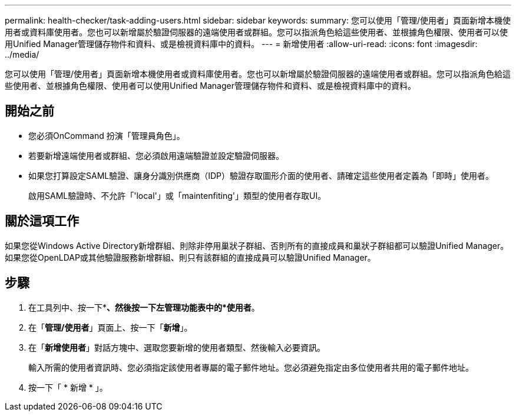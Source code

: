 ---
permalink: health-checker/task-adding-users.html 
sidebar: sidebar 
keywords:  
summary: 您可以使用「管理/使用者」頁面新增本機使用者或資料庫使用者。您也可以新增屬於驗證伺服器的遠端使用者或群組。您可以指派角色給這些使用者、並根據角色權限、使用者可以使用Unified Manager管理儲存物件和資料、或是檢視資料庫中的資料。 
---
= 新增使用者
:allow-uri-read: 
:icons: font
:imagesdir: ../media/


[role="lead"]
您可以使用「管理/使用者」頁面新增本機使用者或資料庫使用者。您也可以新增屬於驗證伺服器的遠端使用者或群組。您可以指派角色給這些使用者、並根據角色權限、使用者可以使用Unified Manager管理儲存物件和資料、或是檢視資料庫中的資料。



== 開始之前

* 您必須OnCommand 扮演「管理員角色」。
* 若要新增遠端使用者或群組、您必須啟用遠端驗證並設定驗證伺服器。
* 如果您打算設定SAML驗證、讓身分識別供應商（IDP）驗證存取圖形介面的使用者、請確定這些使用者定義為「即時」使用者。
+
啟用SAML驗證時、不允許「'local'」或「maintenfiting'」類型的使用者存取UI。





== 關於這項工作

如果您從Windows Active Directory新增群組、則除非停用巢狀子群組、否則所有的直接成員和巢狀子群組都可以驗證Unified Manager。如果您從OpenLDAP或其他驗證服務新增群組、則只有該群組的直接成員可以驗證Unified Manager。



== 步驟

. 在工具列中、按一下*image:../media/clusterpage-settings-icon.gif[""]*、然後按一下左管理功能表中的*使用者*。
. 在「*管理/使用者*」頁面上、按一下「*新增*」。
. 在「*新增使用者*」對話方塊中、選取您要新增的使用者類型、然後輸入必要資訊。
+
輸入所需的使用者資訊時、您必須指定該使用者專屬的電子郵件地址。您必須避免指定由多位使用者共用的電子郵件地址。

. 按一下「 * 新增 * 」。

